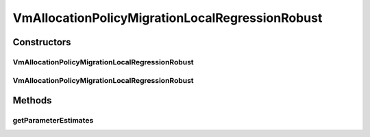 .. java:import:: org.cloudbus.cloudsim.selectionpolicies VmSelectionPolicy

.. java:import:: org.cloudbus.cloudsim.util MathUtil

VmAllocationPolicyMigrationLocalRegressionRobust
================================================

.. java:package:: org.cloudbus.cloudsim.allocationpolicies.migration
   :noindex:

.. java:type:: public class VmAllocationPolicyMigrationLocalRegressionRobust extends VmAllocationPolicyMigrationLocalRegression

   A VM allocation policy that uses Local Regression Robust (LRR) to predict host utilization (load) and define if a host is overloaded or not. \ **It's a Best Fit policy which selects the Host with most efficient power usage to place a given VM.**\

   If you are using any algorithms, policies or workload included in the power package please cite the following paper:

   ..

   * \ `Anton Beloglazov, and Rajkumar Buyya, "Optimal Online Deterministic Algorithms and Adaptive Heuristics for Energy and Performance Efficient Dynamic Consolidation of Virtual Machines in Cloud Data Centers", Concurrency and Computation: Practice and Experience (CCPE), Volume 24, Issue 13, Pages: 1397-1420, John Wiley and Sons, Ltd, New York, USA, 2012 <https://doi.org/10.1002/cpe.1867>`_\

   :author: Anton Beloglazov

Constructors
------------
VmAllocationPolicyMigrationLocalRegressionRobust
^^^^^^^^^^^^^^^^^^^^^^^^^^^^^^^^^^^^^^^^^^^^^^^^

.. java:constructor:: public VmAllocationPolicyMigrationLocalRegressionRobust(VmSelectionPolicy vmSelectionPolicy)
   :outertype: VmAllocationPolicyMigrationLocalRegressionRobust

   Creates a VmAllocationPolicyMigrationLocalRegressionRobust with a \ :java:ref:`safety parameter <getSafetyParameter()>`\  equals to 0 and no \ :java:ref:`fallback policy <getFallbackVmAllocationPolicy()>`\ .

   :param vmSelectionPolicy: the policy that defines how VMs are selected for migration

VmAllocationPolicyMigrationLocalRegressionRobust
^^^^^^^^^^^^^^^^^^^^^^^^^^^^^^^^^^^^^^^^^^^^^^^^

.. java:constructor:: public VmAllocationPolicyMigrationLocalRegressionRobust(VmSelectionPolicy vmSelectionPolicy, double safetyParameter, VmAllocationPolicyMigration fallbackVmAllocationPolicy)
   :outertype: VmAllocationPolicyMigrationLocalRegressionRobust

   Creates a VmAllocationPolicyMigrationLocalRegressionRobust.

   :param vmSelectionPolicy: the policy that defines how VMs are selected for migration
   :param safetyParameter: the safety parameter
   :param fallbackVmAllocationPolicy: the fallback VM allocation policy to be used when the over utilization host detection doesn't have data to be computed

Methods
-------
getParameterEstimates
^^^^^^^^^^^^^^^^^^^^^

.. java:method:: @Override protected double[] getParameterEstimates(double[] reversedUsageHistory)
   :outertype: VmAllocationPolicyMigrationLocalRegressionRobust

   Gets the utilization estimates.

   :param reversedUsageHistory: the utilization history in reverse order
   :return: the utilization estimates

